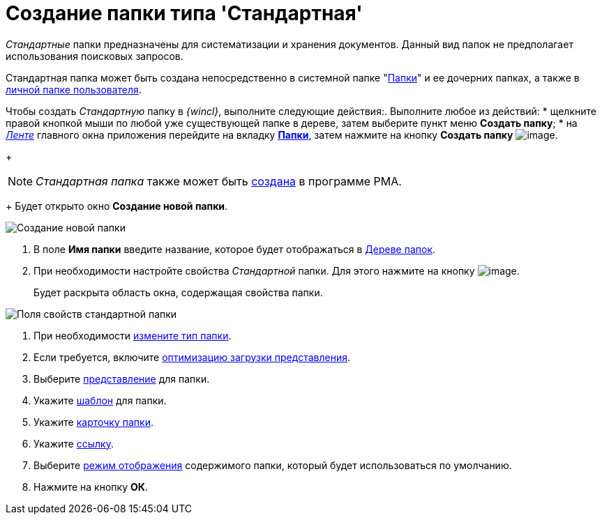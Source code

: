 = Создание папки типа 'Стандартная'

_Стандартные_ папки предназначены для систематизации и хранения документов. Данный вид папок не предполагает использования поисковых запросов.

Стандартная папка может быть создана непосредственно в системной папке "xref:interface-navigation-area.adoc#folders[Папки]" и ее дочерних папках, а также в xref:interface-navigation-area.adoc#personal[личной папке пользователя].

Чтобы создать _Стандартную_ папку в _{wincl}_, выполните следующие действия:. Выполните любое из действий:
* щелкните правой кнопкой мыши по любой уже существующей папке в дереве, затем выберите пункт меню *Создать папку*;
* на xref:interface-ribbon[_Ленте_] главного окна приложения перейдите на вкладку xref:Interface_ribbon_folder.html[*Папки*], затем нажмите на кнопку *Создать папку* image:buttons/folder_create.png[image].
+
[NOTE]
====
_Стандартная папка_ также может быть xref:Folders_Create_Default_Folders.adoc[создана] в программе PMA.
====
+
Будет открыто окно *Создание новой папки*.

image::Folder_create_empty.png[Создание новой папки]
. В поле *Имя папки* введите название, которое будет отображаться в xref:interface-navigation-area.adoc#tree[Дереве папок].
. При необходимости настройте свойства _Стандартной_ папки. Для этого нажмите на кнопку image:buttons/open_field_list.png[image].
+
Будет раскрыта область окна, содержащая свойства папки.

image::Folder_create_standard.png[Поля свойств стандартной папки]
. При необходимости xref:Folder_change_type.adoc[измените тип папки].
. Если требуется, включите xref:Folder_view_optimization.adoc[оптимизацию загрузки представления].
. Выберите xref:Folder_view.adoc[представление] для папки.
. Укажите xref:Folder_template.adoc[шаблон] для папки.
. Укажите xref:Folder_card.adoc[карточку папки].
. Укажите xref:Folder_url.adoc[ссылку].
. Выберите xref:Folder_show_by_default.adoc[режим отображения] содержимого папки, который будет использоваться по умолчанию.
. Нажмите на кнопку *ОК*.
